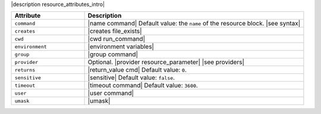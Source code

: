 .. The contents of this file are included in multiple topics.
.. This file should not be changed in a way that hinders its ability to appear in multiple documentation sets.

|description resource_attributes_intro|

.. list-table::
   :widths: 150 450
   :header-rows: 1

   * - Attribute
     - Description
   * - ``command``
     - |name command| Default value: the ``name`` of the resource block. |see syntax|
   * - ``creates``
     - |creates file_exists|
   * - ``cwd``
     - |cwd run_command|
   * - ``environment``
     - |environment variables|
   * - ``group``
     - |group command|
   * - ``provider``
     - Optional. |provider resource_parameter| |see providers|
   * - ``returns``
     - |return_value cmd| Default value: ``0``.
   * - ``sensitive``
     - |sensitive| Default value: ``false``.
   * - ``timeout``
     - |timeout command| Default value: ``3600``.
   * - ``user``
     - |user command|
   * - ``umask``
     - |umask|
